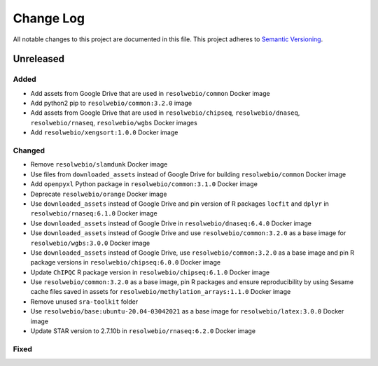 ##########
Change Log
##########

All notable changes to this project are documented in this file.
This project adheres to `Semantic Versioning <http://semver.org/>`_.


==========
Unreleased
==========

Added
-----
- Add assets from Google Drive that are used in ``resolwebio/common``
  Docker image
- Add python2 pip to ``resolwebio/common:3.2.0`` image
- Add assets from Google Drive that are used in ``resolwebio/chipseq``,
  ``resolwebio/dnaseq``, ``resolwebio/rnaseq``, ``resolwebio/wgbs``
  Docker images
- Add ``resolwebio/xengsort:1.0.0`` Docker image

Changed
-------
- Remove ``resolwebio/slamdunk`` Docker image
- Use files from ``downloaded_assets`` instead of Google Drive for
  building ``resolwebio/common`` Docker image
- Add ``openpyxl`` Python package in ``resolwebio/common:3.1.0``
  Docker image
- Deprecate ``resolwebio/orange`` Docker image
- Use ``downloaded_assets`` instead of Google Drive and pin version of
  R packages ``locfit`` and ``dplyr`` in ``resolwebio/rnaseq:6.1.0``
  Docker image
- Use ``downloaded_assets`` instead of Google Drive in
  ``resolwebio/dnaseq:6.4.0`` Docker image
- Use ``downloaded_assets`` instead of Google Drive and use
  ``resolwebio/common:3.2.0`` as a base image for
  ``resolwebio/wgbs:3.0.0`` Docker image
- Use ``downloaded_assets`` instead of Google Drive, use
  ``resolwebio/common:3.2.0`` as a base image and pin R package versions
  in ``resolwebio/chipseq:6.0.0`` Docker image
- Update ``ChIPQC`` R package version in ``resolwebio/chipseq:6.1.0``
  Docker image
- Use ``resolwebio/common:3.2.0`` as a base image, pin R packages and
  ensure reproducibility by using Sesame cache files saved in assets for
  ``resolwebio/methylation_arrays:1.1.0`` Docker image
- Remove unused ``sra-toolkit`` folder
- Use ``resolwebio/base:ubuntu-20.04-03042021`` as a base image for
  ``resolwebio/latex:3.0.0`` Docker image
- Update STAR version to 2.7.10b in ``resolwebio/rnaseq:6.2.0`` Docker image

Fixed
-----
